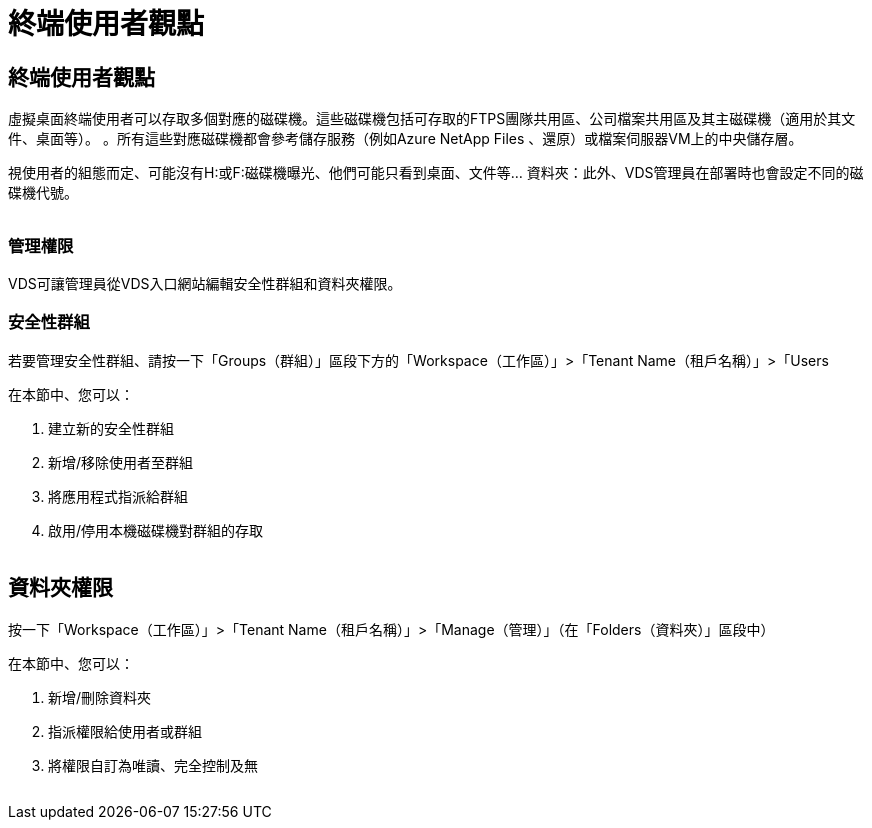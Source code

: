 = 終端使用者觀點
:allow-uri-read: 




== 終端使用者觀點

虛擬桌面終端使用者可以存取多個對應的磁碟機。這些磁碟機包括可存取的FTPS團隊共用區、公司檔案共用區及其主磁碟機（適用於其文件、桌面等）。 。所有這些對應磁碟機都會參考儲存服務（例如Azure NetApp Files 、還原）或檔案伺服器VM上的中央儲存層。

視使用者的組態而定、可能沒有H:或F:磁碟機曝光、他們可能只看到桌面、文件等... 資料夾：此外、VDS管理員在部署時也會設定不同的磁碟機代號。image:manage_data1.png[""]

image:manage_data2.png[""]



=== 管理權限

VDS可讓管理員從VDS入口網站編輯安全性群組和資料夾權限。



=== 安全性群組

若要管理安全性群組、請按一下「Groups（群組）」區段下方的「Workspace（工作區）」>「Tenant Name（租戶名稱）」>「Users

.在本節中、您可以：
. 建立新的安全性群組
. 新增/移除使用者至群組
. 將應用程式指派給群組
. 啟用/停用本機磁碟機對群組的存取


image:manage_data3.gif[""]



== 資料夾權限

按一下「Workspace（工作區）」>「Tenant Name（租戶名稱）」>「Manage（管理）」（在「Folders（資料夾）」區段中）

.在本節中、您可以：
. 新增/刪除資料夾
. 指派權限給使用者或群組
. 將權限自訂為唯讀、完全控制及無


image:manage_data4.gif[""]
